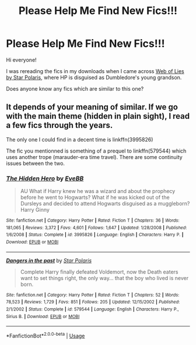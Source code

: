 #+TITLE: Please Help Me Find New Fics!!!

* Please Help Me Find New Fics!!!
:PROPERTIES:
:Author: nottonystank
:Score: 7
:DateUnix: 1571898256.0
:DateShort: 2019-Oct-24
:FlairText: Request
:END:
Hi everyone!

I was rereading the fics in my downloads when I came across [[https://www.fanfiction.net/s/1124764/1/Web-of-Lies][Web of Lies by Star Polaris]], where HP is disguised as Dumbledore's young grandson.

Does anyone know any fics which are similar to this one?


** It depends of your meaning of similar. If we go with the main theme (hidden in plain sight), I read a few fics through the years.

The only one I could find in a decent time is linkffn(3995826)

The fic you mentionned is something of a prequel to linkffn(579544) which uses another trope (marauder-era time travel). There are some continuity issues between the two.
:PROPERTIES:
:Author: Drugan77
:Score: 2
:DateUnix: 1572020420.0
:DateShort: 2019-Oct-25
:END:

*** [[https://www.fanfiction.net/s/3995826/1/][*/The Hidden Hero/*]] by [[https://www.fanfiction.net/u/472737/EveBB][/EveBB/]]

#+begin_quote
  AU What if Harry knew he was a wizard and about the prophecy before he went to Hogwarts? What if he was kicked out of the Dursleys and decided to attend Hogwarts disguised as a muggleborn? Harry Ginny
#+end_quote

^{/Site/:} ^{fanfiction.net} ^{*|*} ^{/Category/:} ^{Harry} ^{Potter} ^{*|*} ^{/Rated/:} ^{Fiction} ^{T} ^{*|*} ^{/Chapters/:} ^{36} ^{*|*} ^{/Words/:} ^{181,065} ^{*|*} ^{/Reviews/:} ^{3,372} ^{*|*} ^{/Favs/:} ^{4,601} ^{*|*} ^{/Follows/:} ^{1,647} ^{*|*} ^{/Updated/:} ^{1/28/2008} ^{*|*} ^{/Published/:} ^{1/6/2008} ^{*|*} ^{/Status/:} ^{Complete} ^{*|*} ^{/id/:} ^{3995826} ^{*|*} ^{/Language/:} ^{English} ^{*|*} ^{/Characters/:} ^{Harry} ^{P.} ^{*|*} ^{/Download/:} ^{[[http://www.ff2ebook.com/old/ffn-bot/index.php?id=3995826&source=ff&filetype=epub][EPUB]]} ^{or} ^{[[http://www.ff2ebook.com/old/ffn-bot/index.php?id=3995826&source=ff&filetype=mobi][MOBI]]}

--------------

[[https://www.fanfiction.net/s/579544/1/][*/Dangers in the past/*]] by [[https://www.fanfiction.net/u/163177/Star-Polaris][/Star Polaris/]]

#+begin_quote
  Complete Harry finally defeated Voldemort, now the Death eaters want to set things right, the only way... that the boy who lived is never born.
#+end_quote

^{/Site/:} ^{fanfiction.net} ^{*|*} ^{/Category/:} ^{Harry} ^{Potter} ^{*|*} ^{/Rated/:} ^{Fiction} ^{T} ^{*|*} ^{/Chapters/:} ^{52} ^{*|*} ^{/Words/:} ^{78,523} ^{*|*} ^{/Reviews/:} ^{1,729} ^{*|*} ^{/Favs/:} ^{851} ^{*|*} ^{/Follows/:} ^{205} ^{*|*} ^{/Updated/:} ^{12/15/2002} ^{*|*} ^{/Published/:} ^{2/1/2002} ^{*|*} ^{/Status/:} ^{Complete} ^{*|*} ^{/id/:} ^{579544} ^{*|*} ^{/Language/:} ^{English} ^{*|*} ^{/Characters/:} ^{Harry} ^{P.,} ^{Sirius} ^{B.} ^{*|*} ^{/Download/:} ^{[[http://www.ff2ebook.com/old/ffn-bot/index.php?id=579544&source=ff&filetype=epub][EPUB]]} ^{or} ^{[[http://www.ff2ebook.com/old/ffn-bot/index.php?id=579544&source=ff&filetype=mobi][MOBI]]}

--------------

*FanfictionBot*^{2.0.0-beta} | [[https://github.com/tusing/reddit-ffn-bot/wiki/Usage][Usage]]
:PROPERTIES:
:Author: FanfictionBot
:Score: 2
:DateUnix: 1572020430.0
:DateShort: 2019-Oct-25
:END:
